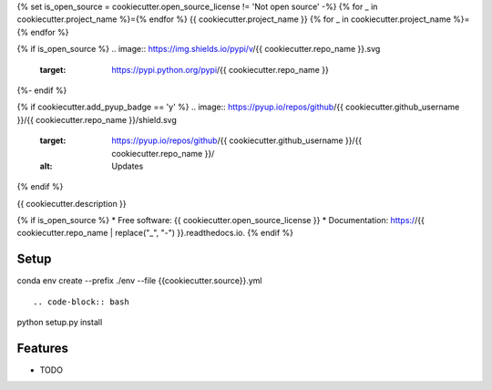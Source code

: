 {% set is_open_source = cookiecutter.open_source_license != 'Not open source' -%}
{% for _ in cookiecutter.project_name %}={% endfor %}
{{ cookiecutter.project_name }}
{% for _ in cookiecutter.project_name %}={% endfor %}

{% if is_open_source %}
.. image:: https://img.shields.io/pypi/v/{{ cookiecutter.repo_name }}.svg
        :target: https://pypi.python.org/pypi/{{ cookiecutter.repo_name }}

.. image:: https://img.shields.io/travis/{{ cookiecutter.github_username }}/{{ cookiecutter.repo_name }}.svg
        :target: https://travis-ci.com/{{ cookiecutter.github_username }}/{{ cookiecutter.repo_name }}

.. image:: https://readthedocs.org/projects/{{ cookiecutter.repo_name | replace("_", "-") }}/badge/?version=latest
        :target: https://{{ cookiecutter.repo_name | replace("_", "-") }}.readthedocs.io/en/latest/?badge=latest
        :alt: Documentation Status
{%- endif %}

{% if cookiecutter.add_pyup_badge == 'y' %}
.. image:: https://pyup.io/repos/github/{{ cookiecutter.github_username }}/{{ cookiecutter.repo_name }}/shield.svg
     :target: https://pyup.io/repos/github/{{ cookiecutter.github_username }}/{{ cookiecutter.repo_name }}/
     :alt: Updates
{% endif %}


{{ cookiecutter.description }}

{% if is_open_source %}
* Free software: {{ cookiecutter.open_source_license }}
* Documentation: https://{{ cookiecutter.repo_name | replace("_", "-") }}.readthedocs.io.
{% endif %}

Setup
--------

.. code-block:: bash

conda env create --prefix ./env --file {{cookiecutter.source}}.yml

::

.. code-block:: bash

python setup.py install

::

Features
--------

* TODO
